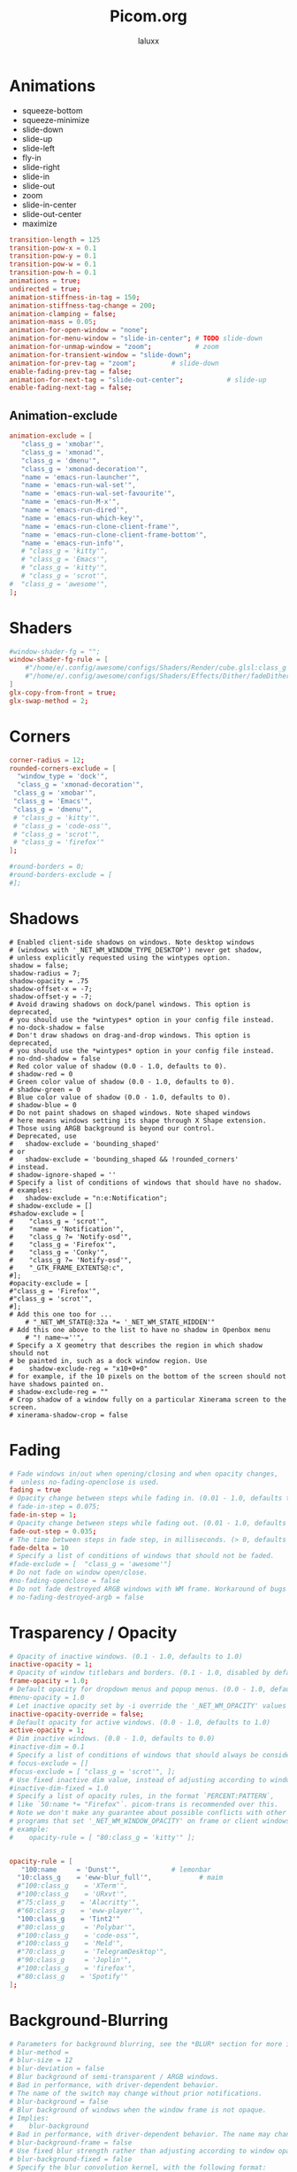 #+TITLE: Picom.org
#+AUTHOR: laluxx
#+DESCRIPTION: Picom configuration
#+STARTUP: showeverything
#+PROPERTY: header-args :tangle picom.conf
#+auto_tangle: t


* Animations
- squeeze-bottom
- squeeze-minimize
- slide-down
- slide-up
- slide-left
- fly-in
- slide-right
- slide-in
- slide-out
- zoom
- slide-in-center
- slide-out-center
- maximize
#+begin_src conf
transition-length = 125
transition-pow-x = 0.1
transition-pow-y = 0.1
transition-pow-w = 0.1
transition-pow-h = 0.1
animations = true;
undirected = true;
animation-stiffness-in-tag = 150;
animation-stiffness-tag-change = 200;
animation-clamping = false;
animation-mass = 0.05;
animation-for-open-window = "none";
animation-for-menu-window = "slide-in-center"; # TODO slide-down
animation-for-unmap-window = "zoom";           # zoom
animation-for-transient-window = "slide-down";
animation-for-prev-tag = "zoom";         # slide-down
enable-fading-prev-tag = false;
animation-for-next-tag = "slide-out-center";           # slide-up
enable-fading-next-tag = false;
#+end_src
** Animation-exclude
#+begin_src conf
animation-exclude = [
   "class_g = 'xmobar'",
   "class_g = 'xmonad'",
   "class_g = 'dmenu'",
   "class_g = 'xmonad-decoration'",
   "name = 'emacs-run-launcher'",
   "name = 'emacs-run-wal-set'",
   "name = 'emacs-run-wal-set-favourite'",
   "name = 'emacs-run-M-x'",
   "name = 'emacs-run-dired'",
   "name = 'emacs-run-which-key'",
   "name = 'emacs-run-clone-client-frame'",
   "name = 'emacs-run-clone-client-frame-bottom'",
   "name = 'emacs-run-info'",
   # "class_g = 'kitty'",
   # "class_g = 'Emacs'",
   # "class_g = 'kitty'",
   # "class_g = 'scrot'",
#  "class_g = 'awesome'",
];
#+end_src
* Shaders
#+begin_src conf
#window-shader-fg = "";
window-shader-fg-rule = [
    #"/home/e/.config/awesome/configs/Shaders/Render/cube.glsl:class_g = 'kitty'"
    #"/home/e/.config/awesome/configs/Shaders/Effects/Dither/fadeDither.glsl:class_g = 'kitty'"
]
glx-copy-from-front = true;
glx-swap-method = 2;
#+end_src
* Corners
#+begin_src conf
corner-radius = 12;
rounded-corners-exclude = [
  "window_type = 'dock'",
  "class_g = 'xmonad-decoration'",
 "class_g = 'xmobar'",
 "class_g = 'Emacs'",
 "class_g = 'dmenu'",
 # "class_g = 'kitty'",
 # "class_g = 'code-oss'",
 # "class_g = 'scrot'",
 # "class_g = 'firefox'"
];

#round-borders = 0;
#round-borders-exclude = [
#];
#+end_src
* Shadows
#+begin_src shell
# Enabled client-side shadows on windows. Note desktop windows
# (windows with '_NET_WM_WINDOW_TYPE_DESKTOP') never get shadow,
# unless explicitly requested using the wintypes option.
shadow = false;
shadow-radius = 7;
shadow-opacity = .75
shadow-offset-x = -7;
shadow-offset-y = -7;
# Avoid drawing shadows on dock/panel windows. This option is deprecated,
# you should use the *wintypes* option in your config file instead.
# no-dock-shadow = false
# Don't draw shadows on drag-and-drop windows. This option is deprecated,
# you should use the *wintypes* option in your config file instead.
# no-dnd-shadow = false
# Red color value of shadow (0.0 - 1.0, defaults to 0).
# shadow-red = 0
# Green color value of shadow (0.0 - 1.0, defaults to 0).
# shadow-green = 0
# Blue color value of shadow (0.0 - 1.0, defaults to 0).
# shadow-blue = 0
# Do not paint shadows on shaped windows. Note shaped windows
# here means windows setting its shape through X Shape extension.
# Those using ARGB background is beyond our control.
# Deprecated, use
#   shadow-exclude = 'bounding_shaped'
# or
#   shadow-exclude = 'bounding_shaped && !rounded_corners'
# instead.
# shadow-ignore-shaped = ''
# Specify a list of conditions of windows that should have no shadow.
# examples:
#   shadow-exclude = "n:e:Notification";
# shadow-exclude = []
#shadow-exclude = [
#    "class_g = 'scrot'",
#    "name = 'Notification'",
#    "class_g ?= 'Notify-osd'",
#    "class_g = 'Firefox'",
#    "class_g = 'Conky'",
#    "class_g ?= 'Notify-osd'",
#    "_GTK_FRAME_EXTENTS@:c",
#];
#opacity-exclude = [
#"class_g = 'Firefox'",
#"class_g = 'scrot'",
#];
# Add this one too for ...
    # "_NET_WM_STATE@:32a *= '_NET_WM_STATE_HIDDEN'"
# Add this one above to the list to have no shadow in Openbox menu
	# "! name~=''",
# Specify a X geometry that describes the region in which shadow should not
# be painted in, such as a dock window region. Use
#    shadow-exclude-reg = "x10+0+0"
# for example, if the 10 pixels on the bottom of the screen should not have shadows painted on.
# shadow-exclude-reg = ""
# Crop shadow of a window fully on a particular Xinerama screen to the screen.
# xinerama-shadow-crop = false
#+end_src
* Fading
#+begin_src conf
# Fade windows in/out when opening/closing and when opacity changes,
#  unless no-fading-openclose is used.
fading = true
# Opacity change between steps while fading in. (0.01 - 1.0, defaults to 0.028)
# fade-in-step = 0.075;
fade-in-step = 1;
# Opacity change between steps while fading out. (0.01 - 1.0, defaults to 0.03)
fade-out-step = 0.035;
# The time between steps in fade step, in milliseconds. (> 0, defaults to 10)
fade-delta = 10
# Specify a list of conditions of windows that should not be faded.
#fade-exclude = [  "class_g = 'awesome'"]
# Do not fade on window open/close.
#no-fading-openclose = false
# Do not fade destroyed ARGB windows with WM frame. Workaround of bugs in Openbox, Fluxbox, etc.
# no-fading-destroyed-argb = false
#+end_src
* Trasparency / Opacity
#+begin_src conf
# Opacity of inactive windows. (0.1 - 1.0, defaults to 1.0)
inactive-opacity = 1;
# Opacity of window titlebars and borders. (0.1 - 1.0, disabled by default)
frame-opacity = 1.0;
# Default opacity for dropdown menus and popup menus. (0.0 - 1.0, defaults to 1.0)
#menu-opacity = 1.0
# Let inactive opacity set by -i override the '_NET_WM_OPACITY' values of windows.
inactive-opacity-override = false;
# Default opacity for active windows. (0.0 - 1.0, defaults to 1.0)
active-opacity = 1;
# Dim inactive windows. (0.0 - 1.0, defaults to 0.0)
#inactive-dim = 0.1
# Specify a list of conditions of windows that should always be considered focused.
# focus-exclude = []
#focus-exclude = [ "class_g = 'scrot'", ];
# Use fixed inactive dim value, instead of adjusting according to window opacity.
#inactive-dim-fixed = 1.0
# Specify a list of opacity rules, in the format `PERCENT:PATTERN`,
# like `50:name *= "Firefox"`. picom-trans is recommended over this.
# Note we don't make any guarantee about possible conflicts with other
# programs that set '_NET_WM_WINDOW_OPACITY' on frame or client windows.
# example:
#    opacity-rule = [ "80:class_g = 'kitty'" ];


opacity-rule = [
   "100:name     = 'Dunst'",             # lemonbar
  "10:class_g    = 'eww-blur_full'",            # maim
  #"100:class_g    = 'XTerm'",
  #"100:class_g    = 'URxvt'",
  #"75:class_g    = 'Alacritty'",
  #"60:class_g    = 'eww-player'",
  "100:class_g    = 'Tint2'"
  #"80:class_g     = 'Polybar'",
  #"100:class_g    = 'code-oss'",
  #"100:class_g    = 'Meld'",
  #"70:class_g     = 'TelegramDesktop'",
  #"90:class_g     = 'Joplin'",
  #"100:class_g    = 'firefox'",
  #"80:class_g    = 'Spotify'"
];
#+end_src
* Background-Blurring
#+begin_src conf
# Parameters for background blurring, see the *BLUR* section for more information.
# blur-method =
# blur-size = 12
# blur-deviation = false
# Blur background of semi-transparent / ARGB windows.
# Bad in performance, with driver-dependent behavior.
# The name of the switch may change without prior notifications.
# blur-background = false
# Blur background of windows when the window frame is not opaque.
# Implies:
#    blur-background
# Bad in performance, with driver-dependent behavior. The name may change.
# blur-background-frame = false
# Use fixed blur strength rather than adjusting according to window opacity.
# blur-background-fixed = false
# Specify the blur convolution kernel, with the following format:
# example:
#   blur-kern = "5,5,1,1,1,1,1,1,1,1,1,1,1,1,1,1,1,1,1,1,1,1,1,1,1,1";
# blur-kern = ''
# blur-kern = "3x3box,11x11gaussian";
blur: {
  method = "dual_kawase";
  strength = 6;
  deviation = 1.0;
  background = false;
  background-frame = false;
  background-fixed = false;
}
# Exclude conditions for background blur.
blur-background-exclude = [
  # "window_type = 'dock'",
  # "window_type = 'desktop'",
  "class_g = 'awesome'",
  # "class_g = 'kitty'",
  "class_g = 'slop'",
  "_GTK_FRAME_EXTENTS@:c"
];
#+end_src
* General-Settings
#+begin_src conf
# daemon = false; # Daemonize process. Fork to background after initialization. Causes issues with certain (badly-written) drivers.
experimental-backends = true;
backend = "glx"; # Specify the backend to use: `xrender`, `glx`, or `xr_glx_hybrid` "`xrender` is the default one.".
#vsync = false;  Enable/disable VSync.
# Enable remote control via D-Bus. See the *D-BUS API* section below for more details.
# dbus = false
# Try to detect WM windows (a non-override-redirect window with no
# child that has 'WM_STATE') and mark them as active.
mark-wmwin-focused = true;
# Mark override-redirect windows that doesn't have a child window with 'WM_STATE' focused.
mark-ovredir-focused = true;
# Try to detect windows with rounded corners and don't consider them
# shaped windows. The accuracy is not very high, unfortunately.
detect-rounded-corners = true;
# Detect '_NET_WM_OPACITY' on client windows, useful for window managers
# not passing '_NET_WM_OPACITY' of client windows to frame windows.
detect-client-opacity = false;
# Limit picom to repaint at most once every 1 / 'refresh_rate' second to
# boost performance. This should not be used with
#   vsync drm/opengl/opengl-oml
# as they essentially does sw-opti's job already,
# unless you wish to specify a lower refresh rate than the actual value.
# sw-opti =
# Use EWMH '_NET_ACTIVE_WINDOW' to determine currently focused window,
# rather than listening to 'FocusIn'/'FocusOut' event. Might have more accuracy,
# provided that the WM supports it.
use-ewmh-active-win = true
# Unredirect all windows if a full-screen opaque window is detected,
# to maximize performance for full-screen windows. Known to cause flickering
# when redirecting/unredirecting windows. paint-on-overlay may make the flickering less obvious.
unredir-if-possible = false
# Delay before unredirecting the window, in milliseconds. Defaults to 0.
#unredir-if-possible-delay = 0
# Conditions of windows that shouldn't be considered full-screen for unredirecting screen.
# unredir-if-possible-exclude = []
# Use 'WM_TRANSIENT_FOR' to group windows, and consider windows
# in the same group focused at the same time.
# detect-transient = false
detect-transient = true
# Use 'WM_CLIENT_LEADER' to group windows, and consider windows in the same
# group focused at the same time. 'WM_TRANSIENT_FOR' has higher priority if
# detect-transient is enabled, too.
# detect-client-leader = false
detect-client-leader = true
# Resize damaged region by a specific number of pixels.
# A positive value enlarges it while a negative one shrinks it.
# If the value is positive, those additional pixels will not be actually painted
# to screen, only used in blur calculation, and such. (Due to technical limitations,
# with use-damage, those pixels will still be incorrectly painted to screen.)
# Primarily used to fix the line corruption issues of blur,
# in which case you should use the blur radius value here
# (e.g. with a 3x3 kernel, you should use `--resize-damage 1`,
# with a 5x5 one you use `--resize-damage 2`, and so on).
# May or may not work with *--glx-no-stencil*. Shrinking doesn't function correctly.
# resize-damage = 1
# Specify a list of conditions of windows that should be painted with inverted color.
# Resource-hogging, and is not well tested.
# invert-color-include = []
# GLX backend: Avoid using stencil buffer, useful if you don't have a stencil buffer.
# Might cause incorrect opacity when rendering transparent content (but never
# practically happened) and may not work with blur-background.
# My tests show a 15% performance boost. Recommended.
glx-no-stencil = true
# GLX backend: Avoid rebinding pixmap on window damage.
# Probably could improve performance on rapid window content changes,
# but is known to break things on some drivers (LLVMpipe, xf86-video-intel, etc.).
# Recommended if it works.
glx-no-rebind-pixmap = true
# Disable the use of damage information.
# This cause the whole screen to be redrawn everytime, instead of the part of the screen
# has actually changed. Potentially degrades the performance, but might fix some artifacts.
# The opposing option is use-damage
#use-damage = true (Causing Weird Black semi opaque rectangles when terminal is opened)
#Changing use-damage to false fixes the problem
use-damage = false
# Use X Sync fence to sync clients' draw calls, to make sure all draw
# calls are finished before picom starts drawing. Needed on nvidia-drivers
# with GLX backend for some users.
xrender-sync-fence = true
# Force all windows to be painted with blending. Useful if you
# have a glx-fshader-win that could turn opaque pixels transparent.
force-win-blend = true
# Do not use EWMH to detect fullscreen windows.
# Reverts to checking if a window is fullscreen based only on its size and coordinates.
no-ewmh-fullscreen = false
# Dimming bright windows so their brightness doesn't exceed this set value.
# Brightness of a window is estimated by averaging all pixels in the window,
# so this could comes with a performance hit.
# Setting this to 1.0 disables this behaviour. Requires --use-damage to be disabled. (default: 1.0)
# max-brightness = 1.0
# Make transparent windows clip other windows like non-transparent windows do,
# instead of blending on top of them.
transparent-clipping = false
# Set the log level. Possible values are:
#  "trace", "debug", "info", "warn", "error"
# in increasing level of importance. Case doesn't matter.
# If using the "TRACE" log level, it's better to log into a file
# using *--log-file*, since it can generate a huge stream of logs.
# log-level = "debug"
log-level = "warn";
# Set the log file.
# If *--log-file* is never specified, logs will be written to stderr.
# Otherwise, logs will to written to the given file, though some of the early
# logs might still be written to the stderr.
# When setting this option from the config file, it is recommended to use an absolute path.
# log-file = '/path/to/your/log/file'
# Show all X errors (for debugging)
# show-all-xerrors = false
# Write process ID to a file.
# write-pid-path = '/path/to/your/log/file'
# Window type settings
# 'WINDOW_TYPE' is one of the 15 window types defined in EWMH standard:
#     "unknown", "desktop", "dock", "toolbar", "menu", "utility",
#     "splash", "dialog", "normal", "dropdown_menu", "popup_menu",
#     "tooltip", "notification", "combo", and "dnd".
# Following per window-type options are available: ::
#   fade, shadow:::
#     Controls window-type-specific shadow and fade settings.
#
#   opacity:::
#     Controls default opacity of the window type.
#   focus:::
#     Controls whether the window of this type is to be always considered focused.
#     (By default, all window types except "normal" and "dialog" has this on.)
#   full-shadow:::
#     Controls whether shadow is drawn under the parts of the window that you
#     normally won't be able to see. Useful when the window has parts of it
#     transparent, and you want shadows in those areas.
#   redir-ignore:::
#     Controls whether this type of windows should cause screen to become
#     redirected again after been unredirected. If you have unredir-if-possible
#     set, and doesn't want certain window to cause unnecessary screen redirection,
#     you can set this to `true`.
wintypes:
{
  tooltip = { fade = true; shadow = true; opacity = 0.75; focus = true; full-shadow = false; }
  dock = { shadow = false; clip-shadow-above = true; }
  dnd = { shadow = false; }
  popup_menu = { opacity = 0.8; }
  dropdown_menu = { opacity = 0.8; }
};
#+end_src
